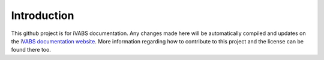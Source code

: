 Introduction
===============

This github project is for iVABS documentation. Any changes made here will be automatically compiled and updates on the `iVABS documentation website <http://wenbinyugroup.github.io/ivabs>`_. More information regarding how to contribute to this project and the license can be found there too. 

